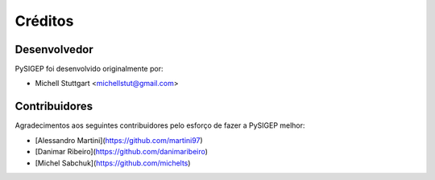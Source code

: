 ========
Créditos
========

Desenvolvedor
-------------

PySIGEP foi desenvolvido originalmente por:

* Michell Stuttgart <michellstut@gmail.com>

Contribuidores
--------------

Agradecimentos aos seguintes contribuidores pelo esforço de fazer a PySIGEP
melhor:

* [Alessandro Martini](https://github.com/martini97)
* [Danimar Ribeiro](https://github.com/danimaribeiro)
* [Michel Sabchuk](https://github.com/michelts)
